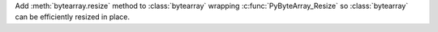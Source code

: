 Add :meth:`bytearray.resize` method to :class:`bytearray` wrapping
:c:func:`PyByteArray_Resize` so :class:`bytearray` can be efficiently
resized in place.
